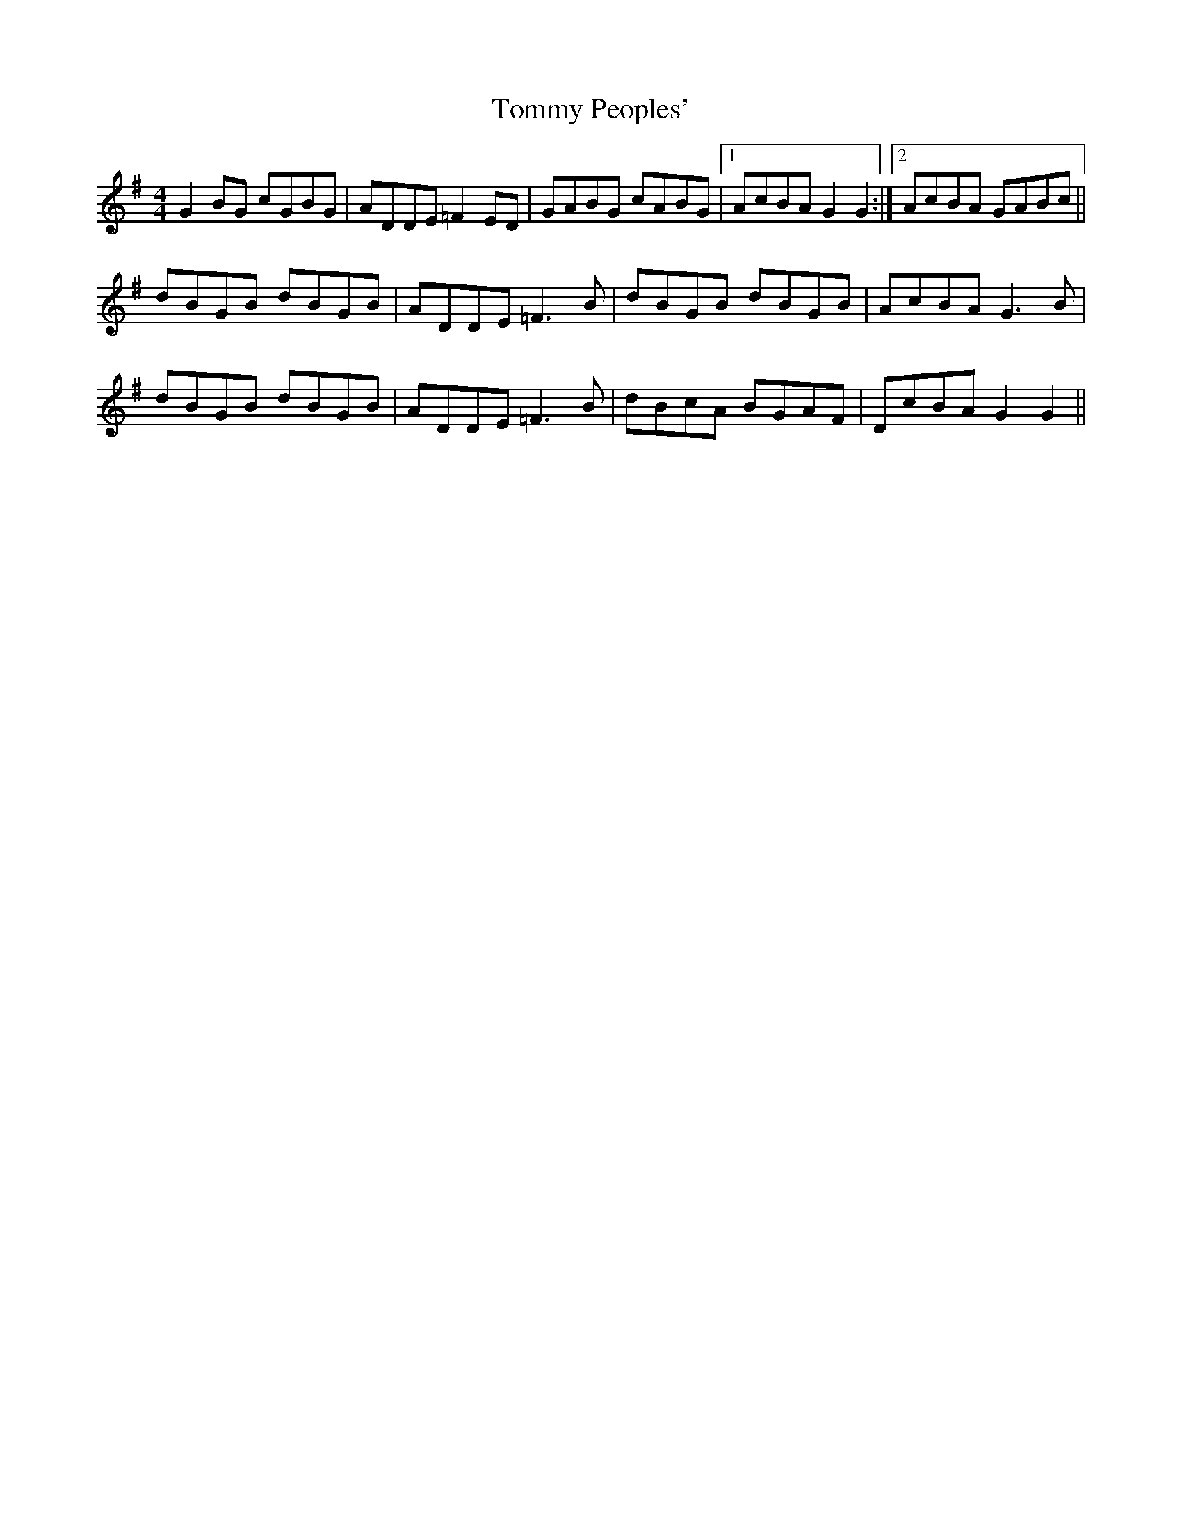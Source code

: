 X: 40544
T: Tommy Peoples'
R: reel
M: 4/4
K: Gmajor
G2 BG cGBG|ADDE =F2 ED|GABG cABG|1 AcBA G2 G2:|2 AcBA GABc||
dBGB dBGB|ADDE =F3 B|dBGB dBGB|AcBA G3 B|
dBGB dBGB|ADDE =F3 B|dBcA BGAF|DcBA G2 G2||

